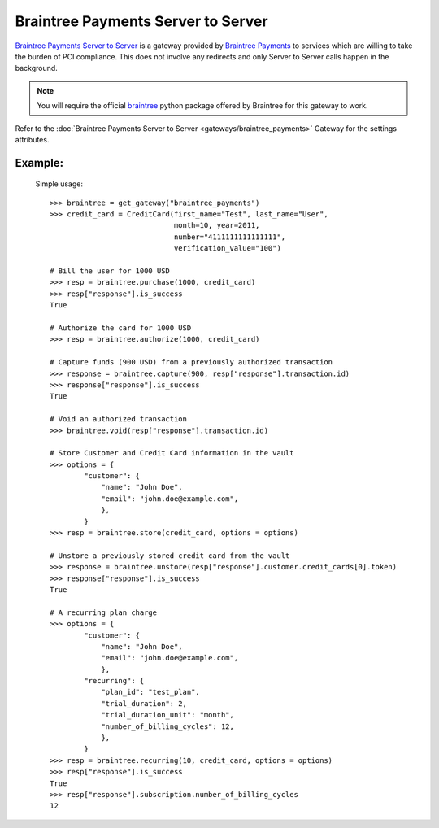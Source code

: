 -----------------------------------
Braintree Payments Server to Server
-----------------------------------

`Braintree Payments Server to Server`_ is a gateway provided by `Braintree Payments`_ 
to services which are willing to take the burden of PCI compliance. This does not involve
any redirects and only Server to Server calls happen in the background.

.. note::

   You will require the official `braintree`_ python package offered by Braintree
   for this gateway to work.

Refer to the :doc:`Braintree Payments Server to Server <gateways/braintree_payments>` Gateway for the settings attributes.

Example:
---------

  Simple usage::

    >>> braintree = get_gateway("braintree_payments")
    >>> credit_card = CreditCard(first_name="Test", last_name="User",
                                 month=10, year=2011, 
                                 number="4111111111111111", 
                                 verification_value="100")

    # Bill the user for 1000 USD
    >>> resp = braintree.purchase(1000, credit_card)
    >>> resp["response"].is_success
    True

    # Authorize the card for 1000 USD
    >>> resp = braintree.authorize(1000, credit_card)

    # Capture funds (900 USD) from a previously authorized transaction
    >>> response = braintree.capture(900, resp["response"].transaction.id)
    >>> response["response"].is_success
    True

    # Void an authorized transaction
    >>> braintree.void(resp["response"].transaction.id)

    # Store Customer and Credit Card information in the vault
    >>> options = {
            "customer": {
                "name": "John Doe",
                "email": "john.doe@example.com",
                },
            }
    >>> resp = braintree.store(credit_card, options = options)

    # Unstore a previously stored credit card from the vault
    >>> response = braintree.unstore(resp["response"].customer.credit_cards[0].token)
    >>> response["response"].is_success
    True

    # A recurring plan charge
    >>> options = {
            "customer": {
                "name": "John Doe",
                "email": "john.doe@example.com",
                },
            "recurring": {
                "plan_id": "test_plan",
                "trial_duration": 2,
                "trial_duration_unit": "month",
                "number_of_billing_cycles": 12,
                },
            }
    >>> resp = braintree.recurring(10, credit_card, options = options)
    >>> resp["response"].is_success
    True
    >>> resp["response"].subscription.number_of_billing_cycles
    12


.. _`Braintree Payments Server to Server`: http://www.braintreepayments.com/gateway/api
.. _`Braintree Payments`: http://www.braintreepayments.com/
.. _`braintree`: http://pypi.python.org/pypi/braintree/
